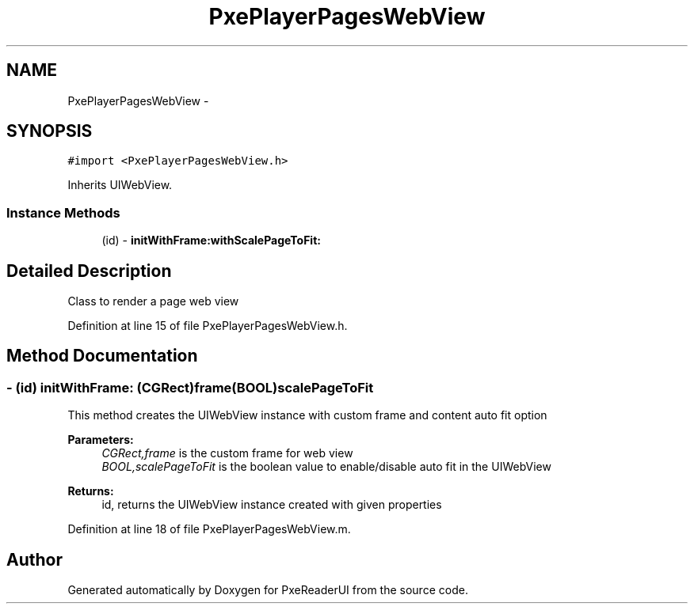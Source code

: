 .TH "PxePlayerPagesWebView" 3 "Mon Apr 28 2014" "PxeReaderUI" \" -*- nroff -*-
.ad l
.nh
.SH NAME
PxePlayerPagesWebView \- 
.SH SYNOPSIS
.br
.PP
.PP
\fC#import <PxePlayerPagesWebView\&.h>\fP
.PP
Inherits UIWebView\&.
.SS "Instance Methods"

.in +1c
.ti -1c
.RI "(id) - \fBinitWithFrame:withScalePageToFit:\fP"
.br
.in -1c
.SH "Detailed Description"
.PP 
Class to render a page web view 
.PP
Definition at line 15 of file PxePlayerPagesWebView\&.h\&.
.SH "Method Documentation"
.PP 
.SS "- (id) initWithFrame: (CGRect)frame(BOOL)scalePageToFit"
This method creates the UIWebView instance with custom frame and content auto fit option 
.PP
\fBParameters:\fP
.RS 4
\fICGRect,frame\fP is the custom frame for web view 
.br
\fIBOOL,scalePageToFit\fP is the boolean value to enable/disable auto fit in the UIWebView 
.RE
.PP
\fBReturns:\fP
.RS 4
id, returns the UIWebView instance created with given properties 
.RE
.PP

.PP
Definition at line 18 of file PxePlayerPagesWebView\&.m\&.

.SH "Author"
.PP 
Generated automatically by Doxygen for PxeReaderUI from the source code\&.
